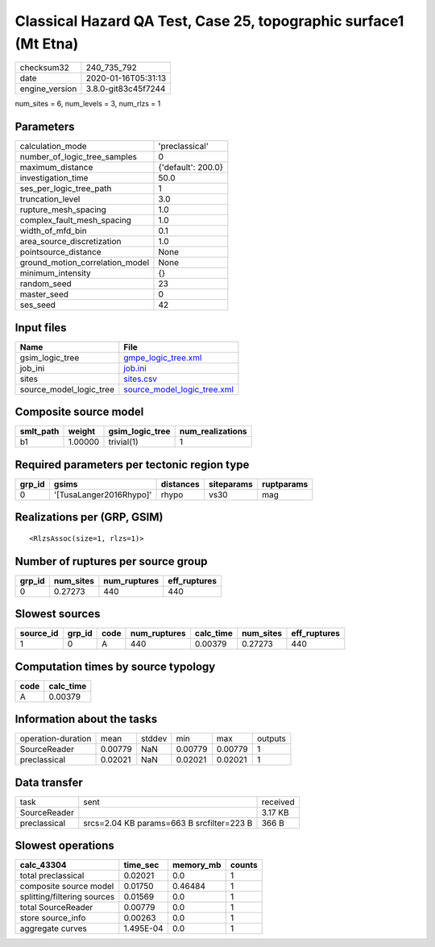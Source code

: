 Classical Hazard QA Test, Case 25, topographic surface1 (Mt Etna)
=================================================================

============== ===================
checksum32     240_735_792        
date           2020-01-16T05:31:13
engine_version 3.8.0-git83c45f7244
============== ===================

num_sites = 6, num_levels = 3, num_rlzs = 1

Parameters
----------
=============================== ==================
calculation_mode                'preclassical'    
number_of_logic_tree_samples    0                 
maximum_distance                {'default': 200.0}
investigation_time              50.0              
ses_per_logic_tree_path         1                 
truncation_level                3.0               
rupture_mesh_spacing            1.0               
complex_fault_mesh_spacing      1.0               
width_of_mfd_bin                0.1               
area_source_discretization      1.0               
pointsource_distance            None              
ground_motion_correlation_model None              
minimum_intensity               {}                
random_seed                     23                
master_seed                     0                 
ses_seed                        42                
=============================== ==================

Input files
-----------
======================= ============================================================
Name                    File                                                        
======================= ============================================================
gsim_logic_tree         `gmpe_logic_tree.xml <gmpe_logic_tree.xml>`_                
job_ini                 `job.ini <job.ini>`_                                        
sites                   `sites.csv <sites.csv>`_                                    
source_model_logic_tree `source_model_logic_tree.xml <source_model_logic_tree.xml>`_
======================= ============================================================

Composite source model
----------------------
========= ======= =============== ================
smlt_path weight  gsim_logic_tree num_realizations
========= ======= =============== ================
b1        1.00000 trivial(1)      1               
========= ======= =============== ================

Required parameters per tectonic region type
--------------------------------------------
====== ======================= ========= ========== ==========
grp_id gsims                   distances siteparams ruptparams
====== ======================= ========= ========== ==========
0      '[TusaLanger2016Rhypo]' rhypo     vs30       mag       
====== ======================= ========= ========== ==========

Realizations per (GRP, GSIM)
----------------------------

::

  <RlzsAssoc(size=1, rlzs=1)>

Number of ruptures per source group
-----------------------------------
====== ========= ============ ============
grp_id num_sites num_ruptures eff_ruptures
====== ========= ============ ============
0      0.27273   440          440         
====== ========= ============ ============

Slowest sources
---------------
========= ====== ==== ============ ========= ========= ============
source_id grp_id code num_ruptures calc_time num_sites eff_ruptures
========= ====== ==== ============ ========= ========= ============
1         0      A    440          0.00379   0.27273   440         
========= ====== ==== ============ ========= ========= ============

Computation times by source typology
------------------------------------
==== =========
code calc_time
==== =========
A    0.00379  
==== =========

Information about the tasks
---------------------------
================== ======= ====== ======= ======= =======
operation-duration mean    stddev min     max     outputs
SourceReader       0.00779 NaN    0.00779 0.00779 1      
preclassical       0.02021 NaN    0.02021 0.02021 1      
================== ======= ====== ======= ======= =======

Data transfer
-------------
============ ========================================= ========
task         sent                                      received
SourceReader                                           3.17 KB 
preclassical srcs=2.04 KB params=663 B srcfilter=223 B 366 B   
============ ========================================= ========

Slowest operations
------------------
=========================== ========= ========= ======
calc_43304                  time_sec  memory_mb counts
=========================== ========= ========= ======
total preclassical          0.02021   0.0       1     
composite source model      0.01750   0.46484   1     
splitting/filtering sources 0.01569   0.0       1     
total SourceReader          0.00779   0.0       1     
store source_info           0.00263   0.0       1     
aggregate curves            1.495E-04 0.0       1     
=========================== ========= ========= ======
